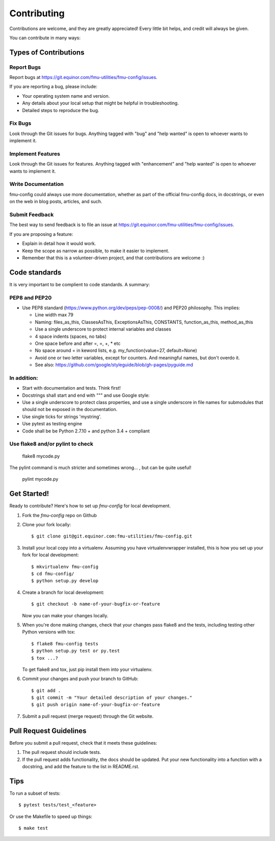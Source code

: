 .. highlight:: shell

============
Contributing
============

Contributions are welcome, and they are greatly appreciated! Every
little bit helps, and credit will always be given.

You can contribute in many ways:

Types of Contributions
----------------------

Report Bugs
~~~~~~~~~~~

Report bugs at https://git.equinor.com/fmu-utilities/fmu-config/issues.

If you are reporting a bug, please include:

* Your operating system name and version.
* Any details about your local setup that might be helpful in troubleshooting.
* Detailed steps to reproduce the bug.

Fix Bugs
~~~~~~~~

Look through the Git issues for bugs. Anything tagged with "bug"
and "help wanted" is open to whoever wants to implement it.

Implement Features
~~~~~~~~~~~~~~~~~~

Look through the Git issues for features. Anything tagged with "enhancement"
and "help wanted" is open to whoever wants to implement it.

Write Documentation
~~~~~~~~~~~~~~~~~~~

fmu-config could always use more documentation, whether as part of the
official fmu-config docs, in docstrings, or even on the web in blog posts,
articles, and such.

Submit Feedback
~~~~~~~~~~~~~~~

The best way to send feedback is to file an issue
at https://git.equinor.com/fmu-utilities/fmu-config/issues.

If you are proposing a feature:

* Explain in detail how it would work.
* Keep the scope as narrow as possible, to make it easier to implement.
* Remember that this is a volunteer-driven project, and that contributions
  are welcome :)

Code standards
--------------

It is very important to be complient to code standards. A summary:

PEP8 and PEP20
~~~~~~~~~~~~~~

* Use PEP8 standard (https://www.python.org/dev/peps/pep-0008/) and PEP20 philosophy.
  This implies:

  * Line width max 79

  * Naming: files_as_this, ClassesAsThis, ExceptionsAsThis, CONSTANTS,
    function_as_this, method_as_this

  * Use a single underscore to protect internal variables and classes

  * 4 space indents (spaces, no tabs)

  * One space before and after =, =, +, * etc

  * No space around  = in keword lists, e.g. my_function(value=27, default=None)

  * Avoid one or two letter variables, except for counters. And meaningful names, but don't
    overdo it.

  * See also: https://github.com/google/styleguide/blob/gh-pages/pyguide.md


In addition:
~~~~~~~~~~~~

* Start with documentation and tests. Think first!

* Docstrings shall start and end with """ and use Google style:

* Use a single underscore to protect class properties, and use a single underscore
  in file names for submodules that should not be exposed in the documentation.

* Use single ticks for strings 'mystring'.

* Use pytest as testing engine

* Code shall be be Python 2.7.10 + and python 3.4 + compliant


Use flake8 and/or pylint to check
~~~~~~~~~~~~~~~~~~~

  flake8 mycode.py

The pylint command is much stricter and sometimes wrong... , but can be quite useful!

  pylint mycode.py

Get Started!
------------

Ready to contribute? Here's how to set up `fmu-config` for local development.

1. Fork the `fmu-config` repo on Github
2. Clone your fork locally::

    $ git clone git@git.equinor.com:fmu-utilities/fmu-config.git

3. Install your local copy into a virtualenv. Assuming you have virtualenvwrapper installed,
   this is how you set up your fork for local development::

    $ mkvirtualenv fmu-config
    $ cd fmu-config/
    $ python setup.py develop

4. Create a branch for local development::

    $ git checkout -b name-of-your-bugfix-or-feature

   Now you can make your changes locally.

5. When you're done making changes, check that your changes pass flake8 and the tests,
   including testing other Python versions with tox::

    $ flake8 fmu-config tests
    $ python setup.py test or py.test
    $ tox ...?

   To get flake8 and tox, just pip install them into your virtualenv.

6. Commit your changes and push your branch to GitHub::

    $ git add .
    $ git commit -m "Your detailed description of your changes."
    $ git push origin name-of-your-bugfix-or-feature

7. Submit a pull request (merge request) through the Git website.

Pull Request Guidelines
-----------------------

Before you submit a pull request, check that it meets these guidelines:

1. The pull request should include tests.
2. If the pull request adds functionality, the docs should be updated. Put
   your new functionality into a function with a docstring, and add the
   feature to the list in README.rst.


Tips
----

To run a subset of tests::

  $ pytest tests/test_<feature>

Or use the Makefile to speed up things::

  $ make test

